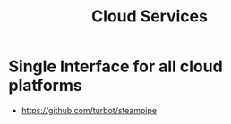 :PROPERTIES:
:ID:       8d23ba82-11eb-49e7-b53a-0be3343cec7c
:END:
#+title: Cloud Services

* Single Interface for all cloud platforms
+ https://github.com/turbot/steampipe
